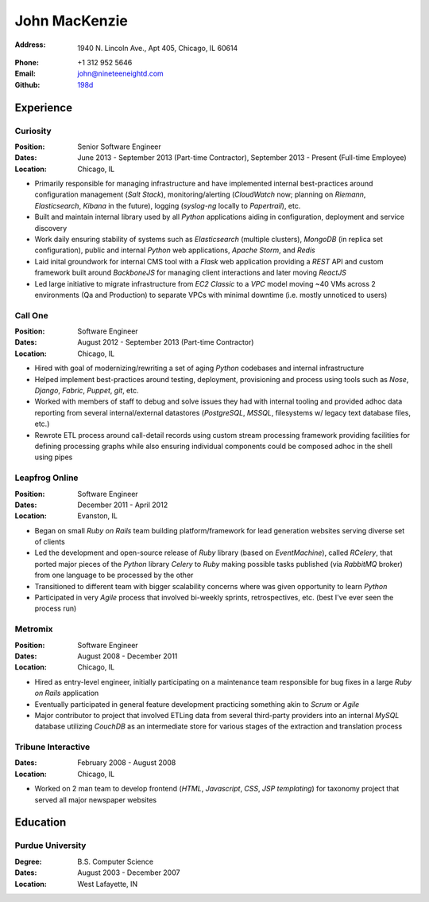 John MacKenzie
==============

:Address: 1940 N. Lincoln Ave., Apt 405, Chicago, IL 60614
:Phone: +1 312 952 5646
:Email: john@nineteeneightd.com
:Github: `198d <https://github.com/198d>`_


Experience
----------

Curiosity
^^^^^^^^^
:Position: Senior Software Engineer
:Dates: June 2013 - September 2013 (Part-time Contractor),
        September 2013 - Present (Full-time Employee)
:Location: Chicago, IL

* Primarily responsible for managing infrastructure and have implemented
  internal best-practices around configuration management (*Salt Stack*),
  monitoring/alerting (*CloudWatch* now; planning on *Riemann*,
  *Elasticsearch*, *Kibana* in the future), logging (*syslog-ng* locally to
  *Papertrail*), etc.
* Built and maintain internal library used by all *Python* applications aiding
  in configuration, deployment and service discovery
* Work daily ensuring stability of systems such as *Elasticsearch* (multiple
  clusters), *MongoDB* (in replica set configuration), public and internal
  *Python* web applications, *Apache Storm*, and *Redis*
* Laid inital groundwork for internal CMS tool with a *Flask* web application
  providing a *REST* API and custom framework built around *BackboneJS* for
  managing client interactions and later moving *ReactJS*
* Led large initiative to migrate infrastructure from *EC2 Classic* to a *VPC*
  model moving ~40 VMs across 2 environments (Qa and Production) to separate
  VPCs with minimal downtime (i.e. mostly unnoticed to users)


Call One
^^^^^^^^
:Position: Software Engineer
:Dates: August 2012 - September 2013 (Part-time Contractor)
:Location: Chicago, IL

* Hired with goal of modernizing/rewriting a set of aging *Python* codebases and
  internal infrastructure
* Helped implement best-practices around testing, deployment, provisioning and
  process using tools such as *Nose*, *Django*, *Fabric*, *Puppet*, *git*, etc.
* Worked with members of staff to debug and solve issues they had with internal
  tooling and provided adhoc data reporting from several internal/external
  datastores (*PostgreSQL*, *MSSQL*, filesystems w/ legacy text database files,
  etc.)
* Rewrote ETL process around call-detail records using custom stream processing
  framework providing facilities for defining processing graphs while also
  ensuring individual components could be composed adhoc in the shell using
  pipes


Leapfrog Online
^^^^^^^^^^^^^^^
:Position: Software Engineer
:Dates: December 2011 - April 2012
:Location: Evanston, IL

* Began on small *Ruby on Rails* team building platform/framework for lead
  generation websites serving diverse set of clients
* Led the development and open-source release of *Ruby* library (based on
  *EventMachine*), called *RCelery*, that ported major pieces of the *Python*
  library *Celery* to *Ruby* making possible tasks published (via *RabbitMQ*
  broker) from one language to be processed by the other
* Transitioned to different team with bigger scalability concerns where was
  given opportunity to learn *Python*
* Participated in very *Agile* process that involved bi-weekly sprints,
  retrospectives, etc. (best I've ever seen the process run)


Metromix
^^^^^^^^
:Position: Software Engineer
:Dates: August 2008 - December 2011
:Location: Chicago, IL

* Hired as entry-level engineer, initially participating on a maintenance team
  responsible for bug fixes in a large *Ruby on Rails* application
* Eventually participated in general feature development practicing something
  akin to *Scrum* or *Agile*
* Major contributor to project that involved ETLing data from several
  third-party providers into an internal *MySQL* database utilizing *CouchDB*
  as an intermediate store for various stages of the extraction and translation
  process


Tribune Interactive
^^^^^^^^^^^^^^^^^^^
:Dates: February 2008 - August 2008
:Location: Chicago, IL

* Worked on 2 man team to develop frontend (*HTML*, *Javascript*, *CSS*, *JSP
  templating*) for taxonomy project that served all major newspaper websites


Education
---------

Purdue University
^^^^^^^^^^^^^^^^^
:Degree: B.S. Computer Science
:Dates: August 2003 - December 2007
:Location: West Lafayette, IN
